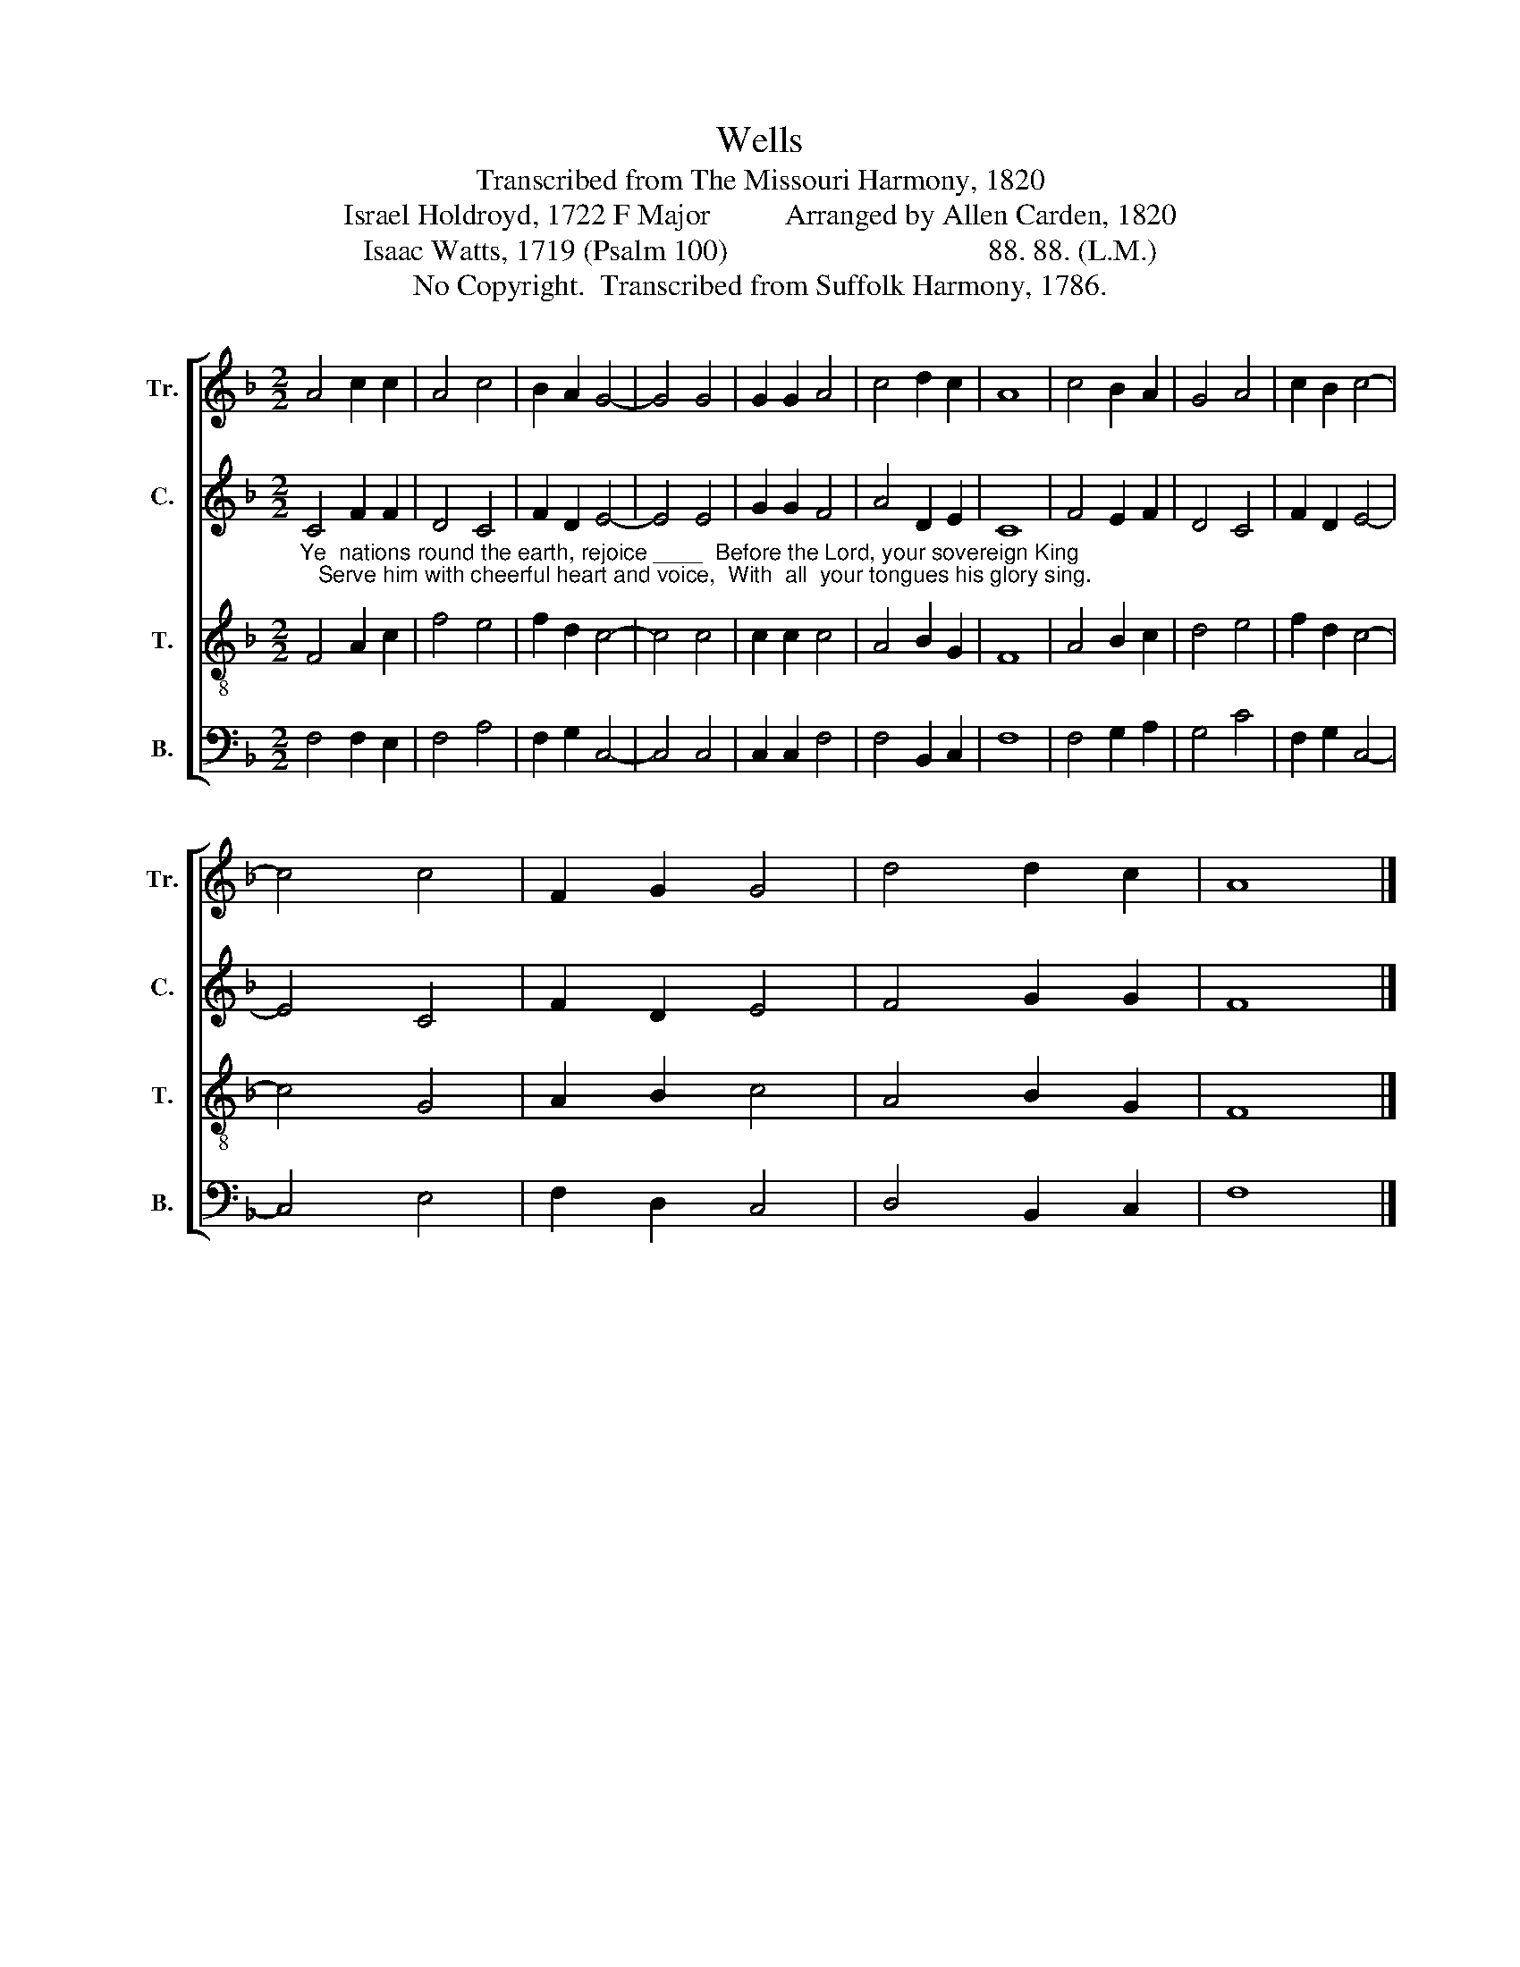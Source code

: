 X:1
T:Wells
T:Transcribed from The Missouri Harmony, 1820
T:Israel Holdroyd, 1722 F Major          Arranged by Allen Carden, 1820
T:Isaac Watts, 1719 (Psalm 100)                                   88. 88. (L.M.)                   
T:No Copyright.  Transcribed from Suffolk Harmony, 1786.
Z:No Copyright.  Transcribed from Suffolk Harmony, 1786.
%%score [ 1 2 3 4 ]
L:1/8
M:2/2
K:F
V:1 treble nm="Tr." snm="Tr."
V:2 treble nm="C." snm="C."
V:3 treble-8 nm="T." snm="T."
V:4 bass nm="B." snm="B."
V:1
 A4 c2 c2 | A4 c4 | B2 A2 G4- | G4 G4 | G2 G2 A4 | c4 d2 c2 | A8 | c4 B2 A2 | G4 A4 | c2 B2 c4- | %10
 c4 c4 | F2 G2 G4 | d4 d2 c2 | A8 |] %14
V:2
"_Ye  nations round the earth, rejoice ____  Before the Lord, your sovereign King;   Serve him with cheerful heart and voice,  With  all  your tongues his glory sing." C4 F2 F2 | %1
 D4 C4 | F2 D2 E4- | E4 E4 | G2 G2 F4 | A4 D2 E2 | C8 | F4 E2 F2 | D4 C4 | F2 D2 E4- | E4 C4 | %11
 F2 D2 E4 | F4 G2 G2 | F8 |] %14
V:3
 F4 A2 c2 | f4 e4 | f2 d2 c4- | c4 c4 | c2 c2 c4 | A4 B2 G2 | F8 | A4 B2 c2 | d4 e4 | f2 d2 c4- | %10
 c4 G4 | A2 B2 c4 | A4 B2 G2 | F8 |] %14
V:4
 F,4 F,2 E,2 | F,4 A,4 | F,2 G,2 C,4- | C,4 C,4 | C,2 C,2 F,4 | F,4 B,,2 C,2 | F,8 | F,4 G,2 A,2 | %8
 G,4 C4 | F,2 G,2 C,4- | C,4 E,4 | F,2 D,2 C,4 | D,4 B,,2 C,2 | F,8 |] %14

